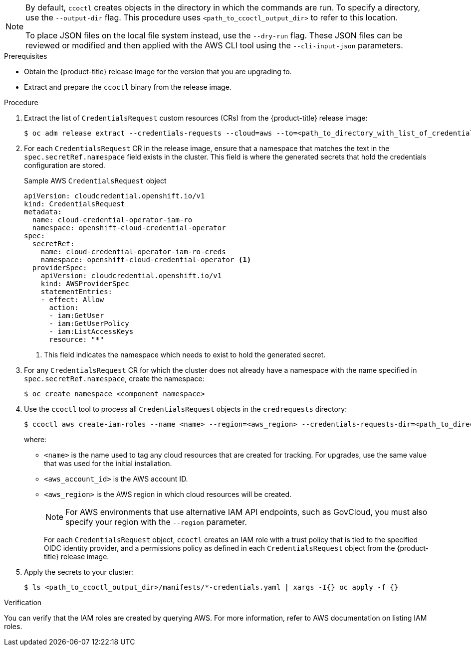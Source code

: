 // Module included in the following assemblies:
//
// * authentication/managing_cloud_provider_credentials/cco-mode-sts.adoc

ifeval::["{context}" == "cco-mode-sts"]
:aws-sts:
endif::[]
ifeval::["{context}" == "cco-mode-gcp-workload-identity"]
:google-cloud-platform:
endif::[]

:_content-type: PROCEDURE
[id="cco-ccoctl-upgrading_{context}"]
ifdef::aws-sts[]
= Updating AWS resources with the Cloud Credential Operator utility

The process for upgrading an {product-title} cluster configured for manual mode with AWS Secure Token Service (STS) is similar to installing on a cluster for which you create the AWS resources individually.
endif::aws-sts[]

ifdef::google-cloud-platform[]
= Updating GCP resources with the Cloud Credential Operator utility

The process for upgrading an {product-title} cluster configured for manual mode with GCP Workload Identity is similar to installing on a cluster for which you create the GCP resources individually.
endif::google-cloud-platform[]

[NOTE]
====
By default, `ccoctl` creates objects in the directory in which the commands are run. To specify a directory, use the `--output-dir` flag. This procedure uses `<path_to_ccoctl_output_dir>` to refer to this location.

ifdef::aws-sts[]
Some `ccoctl` commands make AWS API calls to create or modify AWS resources.
endif::aws-sts[]
ifdef::google-cloud-platform[]
Some `ccoctl` commands make GCP API calls to create or modify GCP resources.
endif::google-cloud-platform[]
To place JSON files on the local file system instead, use the `--dry-run` flag. These JSON files can be reviewed or modified and then applied with the AWS CLI tool using the `--cli-input-json` parameters.
====


.Prerequisites

* Obtain the {product-title} release image for the version that you are upgrading to.

* Extract and prepare the `ccoctl` binary from the release image.

.Procedure

. Extract the list of `CredentialsRequest` custom resources (CRs) from the {product-title} release image:
+
[source,terminal,subs="+quotes"]
----
$ oc adm release extract --credentials-requests --cloud=aws --to=<path_to_directory_with_list_of_credentials_requests>/credrequests quay.io/<path_to>/ocp-release:<version>
----

. For each `CredentialsRequest` CR in the release image, ensure that a namespace that matches the text in the `spec.secretRef.namespace` field exists in the cluster. This field is where the generated secrets that hold the credentials configuration are stored.
+
.Sample AWS `CredentialsRequest` object
[source,yaml]
----
apiVersion: cloudcredential.openshift.io/v1
kind: CredentialsRequest
metadata:
  name: cloud-credential-operator-iam-ro
  namespace: openshift-cloud-credential-operator
spec:
  secretRef:
    name: cloud-credential-operator-iam-ro-creds
    namespace: openshift-cloud-credential-operator <1>
  providerSpec:
    apiVersion: cloudcredential.openshift.io/v1
    kind: AWSProviderSpec
    statementEntries:
    - effect: Allow
      action:
      - iam:GetUser
      - iam:GetUserPolicy
      - iam:ListAccessKeys
      resource: "*"
----
+
<1> This field indicates the namespace which needs to exist to hold the generated secret.

. For any `CredentialsRequest` CR for which the cluster does not already have a namespace with the name specified in `spec.secretRef.namespace`, create the namespace:
+
[source,terminal,subs="+quotes"]
----
$ oc create namespace <component_namespace>
----

. Use the `ccoctl` tool to process all `CredentialsRequest` objects in the `credrequests` directory:
+
[source,terminal,subs="+quotes"]
----
$ ccoctl aws create-iam-roles --name <name> --region=<aws_region> --credentials-requests-dir=<path_to_directory_with_list_of_credentials_requests>/credrequests --identity-provider-arn arn:aws:iam::<aws_account_id>:oidc-provider/<name>-oidc.s3.<aws_region>.amazonaws.com
----
+
where:
+
** `<name>` is the name used to tag any cloud resources that are created for tracking. For upgrades, use the same value that was used for the initial installation.
** `<aws_account_id>` is the AWS account ID.
** `<aws_region>` is the AWS region in which cloud resources will be created.
+
[NOTE]
====
For AWS environments that use alternative IAM API endpoints, such as GovCloud, you must also specify your region with the `--region` parameter.
====
+
For each `CredentialsRequest` object, `ccoctl` creates an IAM role with a trust policy that is tied to the specified OIDC identity provider, and a permissions policy as defined in each `CredentialsRequest` object from the {product-title} release image.

. Apply the secrets to your cluster:
+
[source,terminal,subs="+quotes"]
----
$ ls <path_to_ccoctl_output_dir>/manifests/*-credentials.yaml | xargs -I{} oc apply -f {}
----

.Verification

You can verify that the IAM roles are created by querying AWS. For more information, refer to AWS documentation on listing IAM roles.

